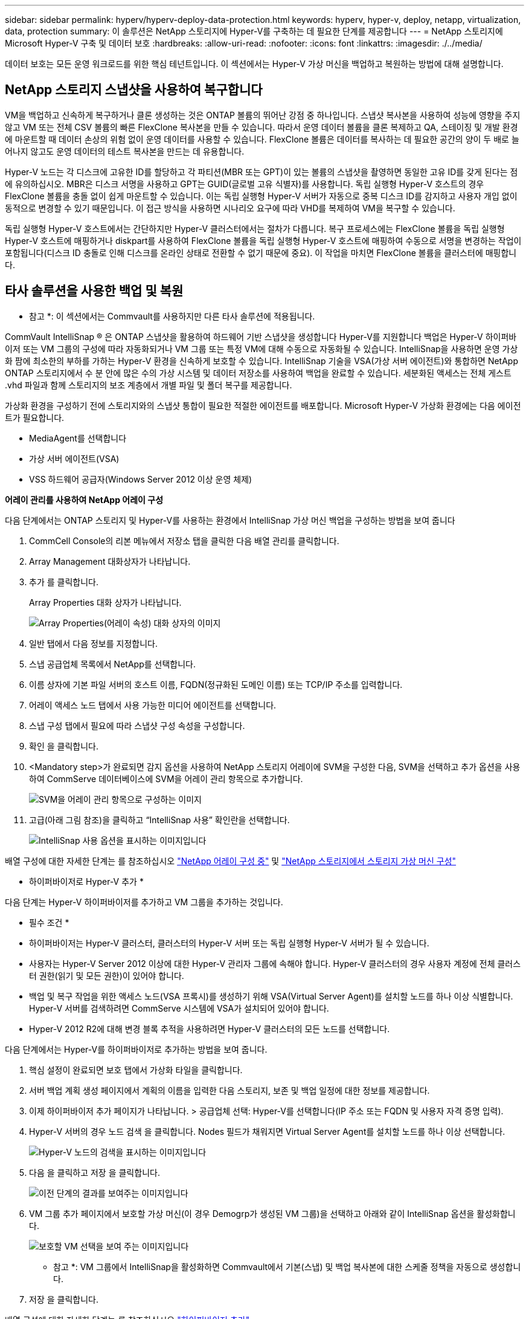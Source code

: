 ---
sidebar: sidebar 
permalink: hyperv/hyperv-deploy-data-protection.html 
keywords: hyperv, hyper-v, deploy, netapp, virtualization, data, protection 
summary: 이 솔루션은 NetApp 스토리지에 Hyper-V를 구축하는 데 필요한 단계를 제공합니다 
---
= NetApp 스토리지에 Microsoft Hyper-V 구축 및 데이터 보호
:hardbreaks:
:allow-uri-read: 
:nofooter: 
:icons: font
:linkattrs: 
:imagesdir: ./../media/


[role="lead"]
데이터 보호는 모든 운영 워크로드를 위한 핵심 테넌트입니다.  이 섹션에서는 Hyper-V 가상 머신을 백업하고 복원하는 방법에 대해 설명합니다.



== NetApp 스토리지 스냅샷을 사용하여 복구합니다

VM을 백업하고 신속하게 복구하거나 클론 생성하는 것은 ONTAP 볼륨의 뛰어난 강점 중 하나입니다. 스냅샷 복사본을 사용하여 성능에 영향을 주지 않고 VM 또는 전체 CSV 볼륨의 빠른 FlexClone 복사본을 만들 수 있습니다. 따라서 운영 데이터 볼륨을 클론 복제하고 QA, 스테이징 및 개발 환경에 마운트할 때 데이터 손상의 위험 없이 운영 데이터를 사용할 수 있습니다. FlexClone 볼륨은 데이터를 복사하는 데 필요한 공간의 양이 두 배로 늘어나지 않고도 운영 데이터의 테스트 복사본을 만드는 데 유용합니다.

Hyper-V 노드는 각 디스크에 고유한 ID를 할당하고 각 파티션(MBR 또는 GPT)이 있는 볼륨의 스냅샷을 촬영하면 동일한 고유 ID를 갖게 된다는 점에 유의하십시오. MBR은 디스크 서명을 사용하고 GPT는 GUID(글로벌 고유 식별자)를 사용합니다. 독립 실행형 Hyper-V 호스트의 경우 FlexClone 볼륨을 충돌 없이 쉽게 마운트할 수 있습니다. 이는 독립 실행형 Hyper-V 서버가 자동으로 중복 디스크 ID를 감지하고 사용자 개입 없이 동적으로 변경할 수 있기 때문입니다. 이 접근 방식을 사용하면 시나리오 요구에 따라 VHD를 복제하여 VM을 복구할 수 있습니다.

독립 실행형 Hyper-V 호스트에서는 간단하지만 Hyper-V 클러스터에서는 절차가 다릅니다. 복구 프로세스에는 FlexClone 볼륨을 독립 실행형 Hyper-V 호스트에 매핑하거나 diskpart를 사용하여 FlexClone 볼륨을 독립 실행형 Hyper-V 호스트에 매핑하여 수동으로 서명을 변경하는 작업이 포함됩니다(디스크 ID 충돌로 인해 디스크를 온라인 상태로 전환할 수 없기 때문에 중요). 이 작업을 마치면 FlexClone 볼륨을 클러스터에 매핑합니다.



== 타사 솔루션을 사용한 백업 및 복원

* 참고 *: 이 섹션에서는 Commvault를 사용하지만 다른 타사 솔루션에 적용됩니다.

CommVault IntelliSnap ® 은 ONTAP 스냅샷을 활용하여 하드웨어 기반 스냅샷을 생성합니다
Hyper-V를 지원합니다 백업은 Hyper-V 하이퍼바이저 또는 VM 그룹의 구성에 따라 자동화되거나 VM 그룹 또는 특정 VM에 대해 수동으로 자동화될 수 있습니다. IntelliSnap을 사용하면 운영 가상화 팜에 최소한의 부하를 가하는 Hyper-V 환경을 신속하게 보호할 수 있습니다. IntelliSnap 기술을 VSA(가상 서버 에이전트)와 통합하면 NetApp ONTAP 스토리지에서 수 분 안에 많은 수의 가상 시스템 및 데이터 저장소를 사용하여 백업을 완료할 수 있습니다. 세분화된 액세스는 전체 게스트 .vhd 파일과 함께 스토리지의 보조 계층에서 개별 파일 및 폴더 복구를 제공합니다.

가상화 환경을 구성하기 전에 스토리지와의 스냅샷 통합이 필요한 적절한 에이전트를 배포합니다. Microsoft Hyper-V 가상화 환경에는 다음 에이전트가 필요합니다.

* MediaAgent를 선택합니다
* 가상 서버 에이전트(VSA)
* VSS 하드웨어 공급자(Windows Server 2012 이상 운영 체제)


*어레이 관리를 사용하여 NetApp 어레이 구성*

다음 단계에서는 ONTAP 스토리지 및 Hyper-V를 사용하는 환경에서 IntelliSnap 가상 머신 백업을 구성하는 방법을 보여 줍니다

. CommCell Console의 리본 메뉴에서 저장소 탭을 클릭한 다음 배열 관리를 클릭합니다.
. Array Management 대화상자가 나타납니다.
. 추가 를 클릭합니다.
+
Array Properties 대화 상자가 나타납니다.

+
image::hyperv-deploy-image09.png[Array Properties(어레이 속성) 대화 상자의 이미지]

. 일반 탭에서 다음 정보를 지정합니다.
. 스냅 공급업체 목록에서 NetApp를 선택합니다.
. 이름 상자에 기본 파일 서버의 호스트 이름, FQDN(정규화된 도메인 이름) 또는 TCP/IP 주소를 입력합니다.
. 어레이 액세스 노드 탭에서 사용 가능한 미디어 에이전트를 선택합니다.
. 스냅 구성 탭에서 필요에 따라 스냅샷 구성 속성을 구성합니다.
. 확인 을 클릭합니다.
. <Mandatory step>가 완료되면 감지 옵션을 사용하여 NetApp 스토리지 어레이에 SVM을 구성한 다음, SVM을 선택하고 추가 옵션을 사용하여 CommServe 데이터베이스에 SVM을 어레이 관리 항목으로 추가합니다.
+
image::hyperv-deploy-image10.png[SVM을 어레이 관리 항목으로 구성하는 이미지]

. 고급(아래 그림 참조)을 클릭하고 “IntelliSnap 사용” 확인란을 선택합니다.
+
image::hyperv-deploy-image11.png[IntelliSnap 사용 옵션을 표시하는 이미지입니다]



배열 구성에 대한 자세한 단계는 를 참조하십시오 link:https://documentation.commvault.com/11.20/configuring_netapp_array_using_array_management.html["NetApp 어레이 구성 중"] 및 link:https://cvdocssaproduction.blob.core.windows.net/cvdocsproduction/2023e/expert/configuring_storage_virtual_machines_on_netapp_arrays.html["NetApp 스토리지에서 스토리지 가상 머신 구성"]

* 하이퍼바이저로 Hyper-V 추가 *

다음 단계는 Hyper-V 하이퍼바이저를 추가하고 VM 그룹을 추가하는 것입니다.

* 필수 조건 *

* 하이퍼바이저는 Hyper-V 클러스터, 클러스터의 Hyper-V 서버 또는 독립 실행형 Hyper-V 서버가 될 수 있습니다.
* 사용자는 Hyper-V Server 2012 이상에 대한 Hyper-V 관리자 그룹에 속해야 합니다. Hyper-V 클러스터의 경우 사용자 계정에 전체 클러스터 권한(읽기 및 모든 권한)이 있어야 합니다.
* 백업 및 복구 작업을 위한 액세스 노드(VSA 프록시)를 생성하기 위해 VSA(Virtual Server Agent)를 설치할 노드를 하나 이상 식별합니다. Hyper-V 서버를 검색하려면 CommServe 시스템에 VSA가 설치되어 있어야 합니다.
* Hyper-V 2012 R2에 대해 변경 블록 추적을 사용하려면 Hyper-V 클러스터의 모든 노드를 선택합니다.


다음 단계에서는 Hyper-V를 하이퍼바이저로 추가하는 방법을 보여 줍니다.

. 핵심 설정이 완료되면 보호 탭에서 가상화 타일을 클릭합니다.
. 서버 백업 계획 생성 페이지에서 계획의 이름을 입력한 다음 스토리지, 보존 및 백업 일정에 대한 정보를 제공합니다.
. 이제 하이퍼바이저 추가 페이지가 나타납니다. > 공급업체 선택: Hyper-V를 선택합니다(IP 주소 또는 FQDN 및 사용자 자격 증명 입력).
. Hyper-V 서버의 경우 노드 검색 을 클릭합니다. Nodes 필드가 채워지면 Virtual Server Agent를 설치할 노드를 하나 이상 선택합니다.
+
image::hyperv-deploy-image12.png[Hyper-V 노드의 검색을 표시하는 이미지입니다]

. 다음 을 클릭하고 저장 을 클릭합니다.
+
image::hyperv-deploy-image13.png[이전 단계의 결과를 보여주는 이미지입니다]

. VM 그룹 추가 페이지에서 보호할 가상 머신(이 경우 Demogrp가 생성된 VM 그룹)을 선택하고 아래와 같이 IntelliSnap 옵션을 활성화합니다.
+
image::hyperv-deploy-image14.png[보호할 VM 선택을 보여 주는 이미지입니다]

+
* 참고 *: VM 그룹에서 IntelliSnap을 활성화하면 Commvault에서 기본(스냅) 및 백업 복사본에 대한 스케줄 정책을 자동으로 생성합니다.

. 저장 을 클릭합니다.


배열 구성에 대한 자세한 단계는 를 참조하십시오 link:https://documentation.commvault.com/2023e/essential/guided_setup_for_hyper_v.html["하이퍼바이저 추가"].

* 백업 수행: *

. 탐색 창에서 보호 > 가상화 로 이동합니다. Virtual Machines 페이지가 나타납니다.
. VM 또는 VM 그룹을 백업합니다. 이 데모에서는 VM 그룹이 선택되어 있습니다. VM 그룹 행에서 ACTION 버튼 ACTION_BUTTON 을 클릭한 다음 Back Up 을 선택합니다. 이 경우, nimpan Demogrp 및 Demogrp01에 대한 관련 된 계획입니다.
+
image::hyperv-deploy-image15.png[백업할 VM을 선택하는 대화 상자를 보여 주는 이미지입니다]

. 백업이 성공하면 화면 캡처와 같이 복원 지점을 사용할 수 있습니다. 스냅 복제본에서 전체 VM을 복구하고 게스트 파일 및 폴더를 복구할 수 있습니다.
+
image::hyperv-deploy-image16.png[백업의 복구 지점을 표시하는 이미지입니다]

+
* 참고 *: 중요하고 활용도가 높은 가상 시스템의 경우 CSV당 가상 시스템의 수를 줄이십시오



* 복원 작업 수행: *

복원 지점을 통해 전체 VM, 게스트 파일 및 폴더 또는 가상 디스크 파일을 복원합니다.

. 탐색 창에서 보호 > 가상화 로 이동하면 가상 머신 페이지가 나타납니다.
. VM Groups 탭을 클릭합니다.
. VM 그룹 페이지가 나타납니다.
. VM 그룹 영역에서 가상 머신이 포함된 VM 그룹에 대해 복구 를 클릭합니다.
. 복원 유형 선택 페이지가 나타납니다.
+
image::hyperv-deploy-image17.png[백업의 복구 유형을 보여 주는 이미지입니다]

. 선택 항목에 따라 Guest files(게스트 파일) 또는 Full virtual machine(전체 가상 머신) 을 선택하고 복구를 트리거합니다.
+
image::hyperv-deploy-image18.png[복구 옵션을 표시하는 이미지입니다]



지원되는 모든 복원 옵션에 대한 자세한 단계는 를 참조하십시오 link:https://documentation.commvault.com/2023e/essential/restores_for_hyper_v.html["Hyper-V 복원"].



== 고급 NetApp ONTAP 옵션

NetApp SnapMirror는 효율적인 사이트 간 스토리지 복제를 지원하여 재해 복구를 수행합니다
오늘날의 글로벌 기업에 적합한 빠르고 안정적이며 관리 용이성을 제공합니다. LAN 및 WAN을 통해 데이터를 고속으로 복제하는 SnapMirror는 미션 크리티컬 애플리케이션에 대한 높은 데이터 가용성과 빠른 복구를 제공할 뿐만 아니라 뛰어난 스토리지 중복 제거 및 네트워크 압축 기능도 제공합니다. NetApp SnapMirror 기술을 사용하여 재해 복구로 전체 데이터 센터를 보호할 수 있습니다. 볼륨을 오프사이트 위치에 점차적으로 백업할 수 있습니다. SnapMirror는 필요한 RPO에 따라 증분 블록 기반 복제를 수행합니다. 블록 레벨 업데이트를 통해 대역폭 및 시간 요구사항을 줄이고 DR 사이트에서 데이터 정합성을 유지할 수 있습니다.

중요한 단계는 전체 데이터세트의 1회 베이스라인 전송을 생성하는 것입니다. 이 작업은 증분 업데이트를 수행하기 전에 필요합니다. 이 작업에는 소스에 스냅샷 복사본 생성 및 이 작업이 참조하는 모든 데이터 블록의 전송이 포함됩니다. 초기화가 완료된 후 예약 또는 수동으로 트리거된 업데이트가 발생할 수 있습니다. 각 업데이트는 소스에서 대상 파일 시스템으로 새 블록과 변경된 블록만 전송합니다. 이 작업에는 소스 볼륨에서 스냅샷 복사본 생성, 기본 복사본과 비교, 변경된 블록만 타겟 볼륨으로 전송하는 작업이 포함됩니다. 새 복사본이 다음 업데이트를 위한 베이스라인 복사본이 됩니다. 복제는 주기적인 복제이므로 SnapMirror는 변경된 블록을 통합하고 네트워크 대역폭을 절약할 수 있습니다. 쓰기 처리량과 쓰기 지연 시간에 미치는 영향은 미미합니다.

복구는 다음 단계를 완료하여 수행합니다.

. 보조 사이트의 스토리지 시스템에 접속합니다.
. SnapMirror 관계 중단하기
. SnapMirror 볼륨의 LUN을 2차 사이트의 Hyper-V 서버에 대한 이니시에이터 그룹(igroup)에 매핑합니다.
. LUN이 Hyper-V 클러스터에 매핑되면 해당 디스크를 온라인 상태로 만듭니다.
. failover-cluster PowerShell cmdlet을 사용하여 디스크를 사용 가능한 스토리지에 추가하고 CSV로 변환합니다.
. CSV의 가상 머신을 Hyper-V 관리자로 가져와 고가용성 상태로 만든 다음 클러스터에 추가합니다.
. VM을 켭니다.

